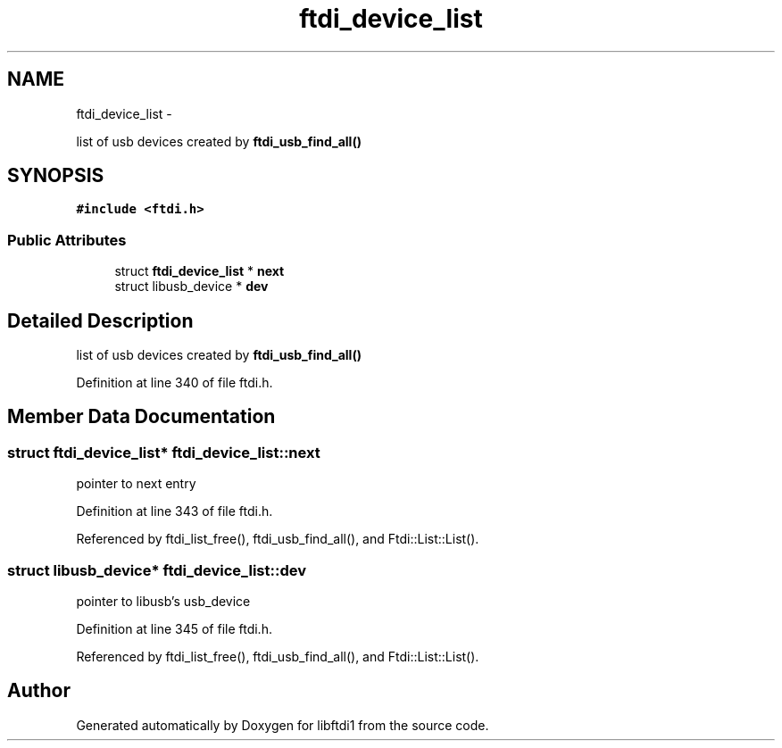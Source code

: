 .TH "ftdi_device_list" 3 "Fri Mar 6 2015" "Version 1.2" "libftdi1" \" -*- nroff -*-
.ad l
.nh
.SH NAME
ftdi_device_list \- 
.PP
list of usb devices created by \fBftdi_usb_find_all()\fP  

.SH SYNOPSIS
.br
.PP
.PP
\fC#include <ftdi\&.h>\fP
.SS "Public Attributes"

.in +1c
.ti -1c
.RI "struct \fBftdi_device_list\fP * \fBnext\fP"
.br
.ti -1c
.RI "struct libusb_device * \fBdev\fP"
.br
.in -1c
.SH "Detailed Description"
.PP 
list of usb devices created by \fBftdi_usb_find_all()\fP 
.PP
Definition at line 340 of file ftdi\&.h\&.
.SH "Member Data Documentation"
.PP 
.SS "struct \fBftdi_device_list\fP* ftdi_device_list::next"
pointer to next entry 
.PP
Definition at line 343 of file ftdi\&.h\&.
.PP
Referenced by ftdi_list_free(), ftdi_usb_find_all(), and Ftdi::List::List()\&.
.SS "struct libusb_device* ftdi_device_list::dev"
pointer to libusb's usb_device 
.PP
Definition at line 345 of file ftdi\&.h\&.
.PP
Referenced by ftdi_list_free(), ftdi_usb_find_all(), and Ftdi::List::List()\&.

.SH "Author"
.PP 
Generated automatically by Doxygen for libftdi1 from the source code\&.
